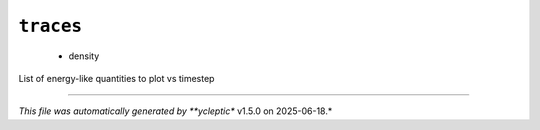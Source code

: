 .. _config_ref tasks mdplot traces:

``traces``
----------

  * density


List of energy-like quantities to plot vs timestep

----

*This file was automatically generated by **ycleptic** v1.5.0 on 2025-06-18.*
